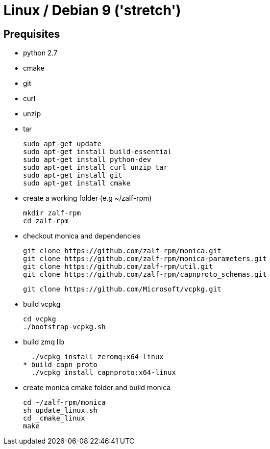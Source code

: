 # Linux / Debian 9 ('stretch')

## Prequisites
* python 2.7 
* cmake 
* git
* curl 
* unzip 
* tar

  sudo apt-get update
  sudo apt-get install build-essential
  sudo apt-get install python-dev
  sudo apt-get install curl unzip tar
  sudo apt-get install git
  sudo apt-get install cmake

* create a working folder (e.g ~/zalf-rpm)

  mkdir zalf-rpm
  cd zalf-rpm 

* checkout monica and dependencies 

  git clone https://github.com/zalf-rpm/monica.git
  git clone https://github.com/zalf-rpm/monica-parameters.git
  git clone https://github.com/zalf-rpm/util.git
  git clone https://github.com/zalf-rpm/capnproto_schemas.git

  git clone https://github.com/Microsoft/vcpkg.git

* build vcpkg
  
  cd vcpkg
  ./bootstrap-vcpkg.sh
 
* build zmq lib
  
  ./vcpkg install zeromq:x64-linux
* build capn proto
  ./vcpkg install capnproto:x64-linux

* create monica cmake folder and build monica
  
  cd ~/zalf-rpm/monica
  sh update_linux.sh
  cd _cmake_linux
  make
